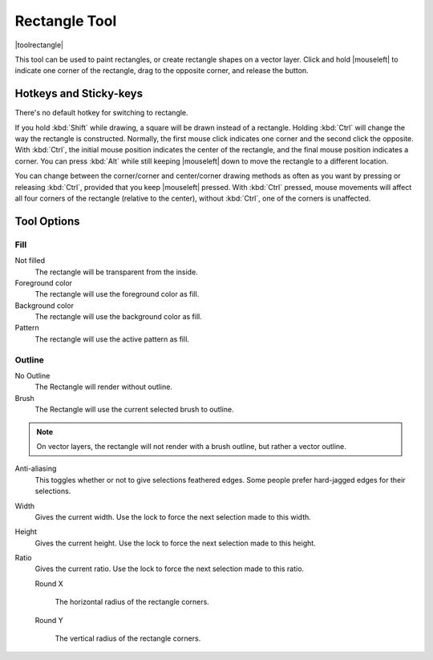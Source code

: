 .. meta::
   :description:
        Krita's rectangle tool reference.

.. metadata-placeholder

   :authors: - Wolthera van Hövell tot Westerflier <griffinvalley@gmail.com>
   :license: GNU free documentation license 1.3 or later.

.. index:: Tools, Rectangle
.. _rectangle_tool:

==============
Rectangle Tool
==============

|toolrectangle|

This tool can be used to paint rectangles, or create rectangle shapes on a vector layer. Click and hold |mouseleft| to indicate one corner of the rectangle, drag to the opposite corner, and release the button.

Hotkeys and Sticky-keys
-----------------------

There's no default hotkey for switching to rectangle.

If you hold :kbd:`Shift` while drawing, a square will be drawn instead of a rectangle. Holding :kbd:`Ctrl` will change the way the rectangle is constructed. Normally, the first mouse click indicates one corner and the second click the opposite. With :kbd:`Ctrl`, the initial mouse position indicates the center of the rectangle, and the final mouse position indicates a corner. You can press :kbd:`Alt` while still keeping |mouseleft| down to move the rectangle to a different location.

You can change between the corner/corner and center/corner drawing methods as often
as you want by pressing or releasing :kbd:`Ctrl`, provided that you keep |mouseleft| pressed. With :kbd:`Ctrl` pressed, mouse movements will affect all four corners of the rectangle (relative to the center), without :kbd:`Ctrl`, one of the corners is unaffected.

Tool Options
------------

Fill
~~~~

Not filled
    The rectangle will be transparent from the inside.
Foreground color
    The rectangle will use the foreground color as fill.
Background color
    The rectangle will use the background color as fill.
Pattern
    The rectangle will use the active pattern as fill.

Outline
~~~~~~~

No Outline
    The Rectangle will render without outline.
Brush
    The Rectangle will use the current selected brush to outline.

.. note::
    On vector layers, the rectangle will not render with a brush outline, but rather a vector outline.

Anti-aliasing
    This toggles whether or not to give selections feathered edges. Some people prefer hard-jagged edges for their selections.
Width
    Gives the current width. Use the lock to force the next selection made to this width.
Height
    Gives the current height. Use the lock to force the next selection made to this height.
Ratio
    .. versionadded:: 4.2

    Gives the current ratio. Use the lock to force the next selection made to this ratio.

    Round X

        The horizontal radius of the rectangle corners.

    Round Y

        The vertical radius of the rectangle corners.
